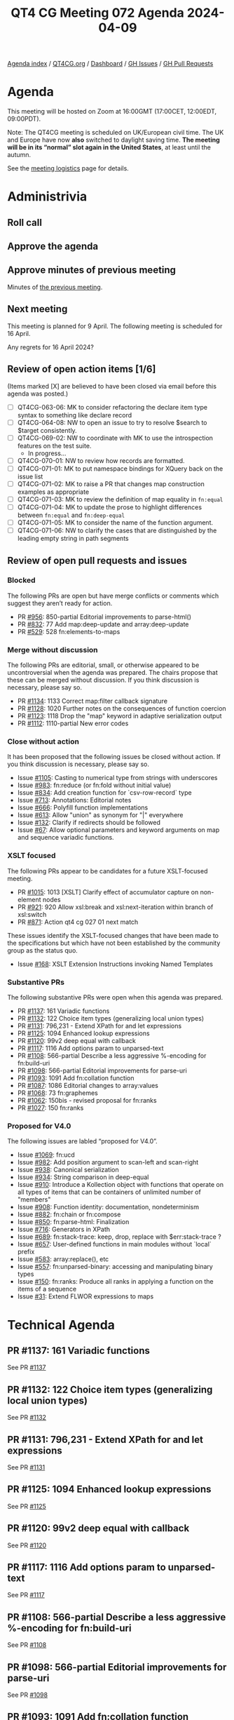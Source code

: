 :PROPERTIES:
:ID:       9B476AC6-9C16-451F-A3DF-26658D9192B5
:END:
#+title: QT4 CG Meeting 072 Agenda 2024-04-09
#+author: Norm Tovey-Walsh
#+filetags: :qt4cg:
#+options: html-style:nil h:6 toc:nil
#+html_head: <link rel="stylesheet" type="text/css" href="/meeting/css/htmlize.css"/>
#+html_head: <link rel="stylesheet" type="text/css" href="../../../css/style.css"/>
#+html_head: <link rel="shortcut icon" href="/img/QT4-64.png" />
#+html_head: <link rel="apple-touch-icon" sizes="64x64" href="/img/QT4-64.png" type="image/png" />
#+html_head: <link rel="apple-touch-icon" sizes="76x76" href="/img/QT4-76.png" type="image/png" />
#+html_head: <link rel="apple-touch-icon" sizes="120x120" href="/img/QT4-120.png" type="image/png" />
#+html_head: <link rel="apple-touch-icon" sizes="152x152" href="/img/QT4-152.png" type="image/png" />
#+options: author:nil email:nil creator:nil timestamp:nil
#+startup: showall

[[../][Agenda index]] / [[https://qt4cg.org][QT4CG.org]] / [[https://qt4cg.org/dashboard][Dashboard]] / [[https://github.com/qt4cg/qtspecs/issues][GH Issues]] / [[https://github.com/qt4cg/qtspecs/pulls][GH Pull Requests]]

* Agenda
:PROPERTIES:
:unnumbered: t
:CUSTOM_ID: agenda
:END:

This meeting will be hosted on Zoom at 16:00GMT (17:00CET, 12:00EDT, 09:00PDT).

Note: The QT4CG meeting is scheduled on UK/European civil time. The UK and
Europe have now *also* switched to daylight saving time.
*The meeting will be in its “normal” slot again in the United States*, at least until the autumn.

See the [[https://qt4cg.org/meeting/logistics.html][meeting logistics]] page for details.

* Administrivia
:PROPERTIES:
:CUSTOM_ID: administrivia
:END:

** Roll call
:PROPERTIES:
:CUSTOM_ID: roll-call
:END:

** Approve the agenda
:PROPERTIES:
:CUSTOM_ID: accept-agenda
:END:

** Approve minutes of previous meeting
:PROPERTIES:
:CUSTOM_ID: approve-minutes
:END:

Minutes of [[../../minutes/2024/03-26.html][the previous meeting]].

** Next meeting
:PROPERTIES:
:CUSTOM_ID: next-meeting
:END:

This meeting is planned for 9 April. The following meeting is scheduled for
16 April.

Any regrets for 16 April 2024?

** Review of open action items [1/6]
:PROPERTIES:
:CUSTOM_ID: open-actions
:END:

(Items marked [X] are believed to have been closed via email before
this agenda was posted.)

+ [ ] QT4CG-063-06: MK to consider refactoring the declare item type syntax to something like declare record
+ [ ] QT4CG-064-08: NW to open an issue to try to resolve $search to $target consistently.
+ [-] QT4CG-069-02: NW to coordinate with MK to use the introspection features on the test suite.
  + In progress…
+ [ ] QT4CG-070-01: NW to review how records are formatted.
+ [ ] QT4CG-071-01: MK to put namespace bindings for XQuery back on the issue list
+ [ ] QT4CG-071-02: MK to raise a PR that changes map construction examples as appropriate
+ [ ] QT4CG-071-03: MK to review the definition of map equality in ~fn:equal~
+ [ ] QT4CG-071-04: MK to update the prose to highlight differences between ~fn:equal~ and ~fn:deep-equal~
+ [ ] QT4CG-071-05: MK to consider the name of the function argument.
+ [ ] QT4CG-071-06: NW to clarify the cases that are distinguished by the leading empty string in path segments

** Review of open pull requests and issues
:PROPERTIES:
:CUSTOM_ID: open-pull-requests
:END:

*** Blocked
:PROPERTIES:
:CUSTOM_ID: blocked
:END:

The following PRs are open but have merge conflicts or comments which
suggest they aren’t ready for action.

+ PR [[https://qt4cg.org/dashboard/#pr-956][#956]]: 850-partial Editorial improvements to parse-html()
+ PR [[https://qt4cg.org/dashboard/#pr-832][#832]]: 77 Add map:deep-update and array:deep-update
+ PR [[https://qt4cg.org/dashboard/#pr-529][#529]]: 528 fn:elements-to-maps

*** Merge without discussion
:PROPERTIES:
:CUSTOM_ID: merge-without-discussion
:END:

The following PRs are editorial, small, or otherwise appeared to be
uncontroversial when the agenda was prepared. The chairs propose that
these can be merged without discussion. If you think discussion is
necessary, please say so.

+ PR [[https://qt4cg.org/dashboard/#pr-1134][#1134]]: 1133 Correct map:filter callback signature
+ PR [[https://qt4cg.org/dashboard/#pr-1128][#1128]]: 1020 Further notes on the consequences of function coercion
+ PR [[https://qt4cg.org/dashboard/#pr-1123][#1123]]: 1118 Drop the "map" keyword in adaptive serialization output
+ PR [[https://qt4cg.org/dashboard/#pr-1112][#1112]]: 1110-partial New error codes

*** Close without action
:PROPERTIES:
:CUSTOM_ID: close-without-action
:END:

It has been proposed that the following issues be closed without action.
If you think discussion is necessary, please say so.

+ Issue [[https://github.com/qt4cg/qtspecs/issues/1105][#1105]]: Casting to numerical type from strings with underscores
+ Issue [[https://github.com/qt4cg/qtspecs/issues/983][#983]]: fn:reduce (or fn:fold without initial value)
+ Issue [[https://github.com/qt4cg/qtspecs/issues/834][#834]]: Add creation function for `csv-row-record` type
+ Issue [[https://github.com/qt4cg/qtspecs/issues/713][#713]]: Annotations: Editorial notes
+ Issue [[https://github.com/qt4cg/qtspecs/issues/666][#666]]: Polyfill function implementations
+ Issue [[https://github.com/qt4cg/qtspecs/issues/613][#613]]: Allow "union" as synonym for "|" everywhere
+ Issue [[https://github.com/qt4cg/qtspecs/issues/132][#132]]: Clarify if redirects should be followed
+ Issue [[https://github.com/qt4cg/qtspecs/issues/67][#67]]: Allow optional parameters and keyword arguments on map and sequence variadic functions.

*** XSLT focused
:PROPERTIES:
:CUSTOM_ID: xslt-focused
:END:

The following PRs appear to be candidates for a future XSLT-focused
meeting.

+ PR [[https://qt4cg.org/dashboard/#pr-1015][#1015]]: 1013 [XSLT] Clarify effect of accumulator capture on non-element nodes
+ PR [[https://qt4cg.org/dashboard/#pr-921][#921]]: 920 Allow xsl:break and xsl:next-iteration within branch of xsl:switch
+ PR [[https://qt4cg.org/dashboard/#pr-871][#871]]: Action qt4 cg 027 01 next match

These issues identify the XSLT-focused changes that have been made to
the specifications but which have not been established by the
community group as the status quo.

+ Issue [[https://github.com/qt4cg/qtspecs/issues/168][#168]]: XSLT Extension Instructions invoking Named Templates

*** Substantive PRs
:PROPERTIES:
:CUSTOM_ID: substantive
:END:

The following substantive PRs were open when this agenda was prepared.

+ PR [[https://qt4cg.org/dashboard/#pr-1137][#1137]]: 161 Variadic functions
+ PR [[https://qt4cg.org/dashboard/#pr-1132][#1132]]: 122 Choice item types (generalizing local union types)
+ PR [[https://qt4cg.org/dashboard/#pr-1131][#1131]]: 796,231 - Extend XPath for and let expressions
+ PR [[https://qt4cg.org/dashboard/#pr-1125][#1125]]: 1094 Enhanced lookup expressions
+ PR [[https://qt4cg.org/dashboard/#pr-1120][#1120]]: 99v2 deep equal with callback
+ PR [[https://qt4cg.org/dashboard/#pr-1117][#1117]]: 1116 Add options param to unparsed-text
+ PR [[https://qt4cg.org/dashboard/#pr-1108][#1108]]: 566-partial Describe a less aggressive %-encoding for fn:build-uri
+ PR [[https://qt4cg.org/dashboard/#pr-1098][#1098]]: 566-partial Editorial improvements for parse-uri
+ PR [[https://qt4cg.org/dashboard/#pr-1093][#1093]]: 1091 Add fn:collation function
+ PR [[https://qt4cg.org/dashboard/#pr-1087][#1087]]: 1086 Editorial changes to array:values
+ PR [[https://qt4cg.org/dashboard/#pr-1068][#1068]]: 73 fn:graphemes
+ PR [[https://qt4cg.org/dashboard/#pr-1062][#1062]]: 150bis - revised proposal for fn:ranks
+ PR [[https://qt4cg.org/dashboard/#pr-1027][#1027]]: 150 fn:ranks

*** Proposed for V4.0
:PROPERTIES:
:CUSTOM_ID: proposed-40
:END:

The following issues are labled “proposed for V4.0”.

+ Issue [[https://github.com/qt4cg/qtspecs/issues/1069][#1069]]: fn:ucd
+ Issue [[https://github.com/qt4cg/qtspecs/issues/982][#982]]: Add position argument to scan-left and scan-right
+ Issue [[https://github.com/qt4cg/qtspecs/issues/938][#938]]: Canonical serialization
+ Issue [[https://github.com/qt4cg/qtspecs/issues/934][#934]]: String comparison in deep-equal
+ Issue [[https://github.com/qt4cg/qtspecs/issues/910][#910]]: Introduce a Kollection object with functions that operate on all types of items that can be containers of unlimited number of "members"
+ Issue [[https://github.com/qt4cg/qtspecs/issues/908][#908]]: Function identity: documentation, nondeterminism
+ Issue [[https://github.com/qt4cg/qtspecs/issues/882][#882]]: fn:chain or fn:compose
+ Issue [[https://github.com/qt4cg/qtspecs/issues/850][#850]]: fn:parse-html: Finalization
+ Issue [[https://github.com/qt4cg/qtspecs/issues/716][#716]]: Generators in XPath
+ Issue [[https://github.com/qt4cg/qtspecs/issues/689][#689]]: fn:stack-trace: keep, drop, replace with $err:stack-trace ?
+ Issue [[https://github.com/qt4cg/qtspecs/issues/657][#657]]: User-defined functions in main modules without `local` prefix
+ Issue [[https://github.com/qt4cg/qtspecs/issues/583][#583]]: array:replace(), etc
+ Issue [[https://github.com/qt4cg/qtspecs/issues/557][#557]]: fn:unparsed-binary: accessing and manipulating binary types
+ Issue [[https://github.com/qt4cg/qtspecs/issues/150][#150]]: fn:ranks: Produce all ranks in applying a function on the items of a sequence
+ Issue [[https://github.com/qt4cg/qtspecs/issues/31][#31]]: Extend FLWOR expressions to maps

* Technical Agenda
:PROPERTIES:
:CUSTOM_ID: technical-agenda
:END:

** PR #1137: 161 Variadic functions
:PROPERTIES:
:CUSTOM_ID: pr-1137
:END:
See PR [[https://qt4cg.org/dashboard/#pr-1137][#1137]]

** PR #1132: 122 Choice item types (generalizing local union types)
:PROPERTIES:
:CUSTOM_ID: pr-1132
:END:
See PR [[https://qt4cg.org/dashboard/#pr-1132][#1132]]

** PR #1131: 796,231 - Extend XPath for and let expressions
:PROPERTIES:
:CUSTOM_ID: pr-1131
:END:
See PR [[https://qt4cg.org/dashboard/#pr-1131][#1131]]

** PR #1125: 1094 Enhanced lookup expressions
:PROPERTIES:
:CUSTOM_ID: pr-1125
:END:
See PR [[https://qt4cg.org/dashboard/#pr-1125][#1125]]

** PR #1120: 99v2 deep equal with callback
:PROPERTIES:
:CUSTOM_ID: pr-1120
:END:
See PR [[https://qt4cg.org/dashboard/#pr-1120][#1120]]

** PR #1117: 1116 Add options param to unparsed-text
:PROPERTIES:
:CUSTOM_ID: pr-1117
:END:
See PR [[https://qt4cg.org/dashboard/#pr-1117][#1117]]

** PR #1108: 566-partial Describe a less aggressive %-encoding for fn:build-uri
:PROPERTIES:
:CUSTOM_ID: pr-1108
:END:
See PR [[https://qt4cg.org/dashboard/#pr-1108][#1108]]

** PR #1098: 566-partial Editorial improvements for parse-uri
:PROPERTIES:
:CUSTOM_ID: pr-1098
:END:
See PR [[https://qt4cg.org/dashboard/#pr-1098][#1098]]

** PR #1093: 1091 Add fn:collation function
:PROPERTIES:
:CUSTOM_ID: pr-1093
:END:
See PR [[https://qt4cg.org/dashboard/#pr-1093][#1093]]

** PR #1087: 1086 Editorial changes to array:values
:PROPERTIES:
:CUSTOM_ID: pr-1087
:END:
See PR [[https://qt4cg.org/dashboard/#pr-1087][#1087]]

** PR #1068: 73 fn:graphemes
:PROPERTIES:
:CUSTOM_ID: pr-1068
:END:
See PR [[https://qt4cg.org/dashboard/#pr-1068][#1068]]

** PR #1062/#1027: fn:ranks
:PROPERTIES:
:CUSTOM_ID: pr-1062
:END:

See PR [[https://qt4cg.org/dashboard/#pr-1062][#1062]]
See PR [[https://qt4cg.org/dashboard/#pr-1027][#1027]]


* Any other business
:PROPERTIES:
:CUSTOM_ID: any-other-business
:END:
